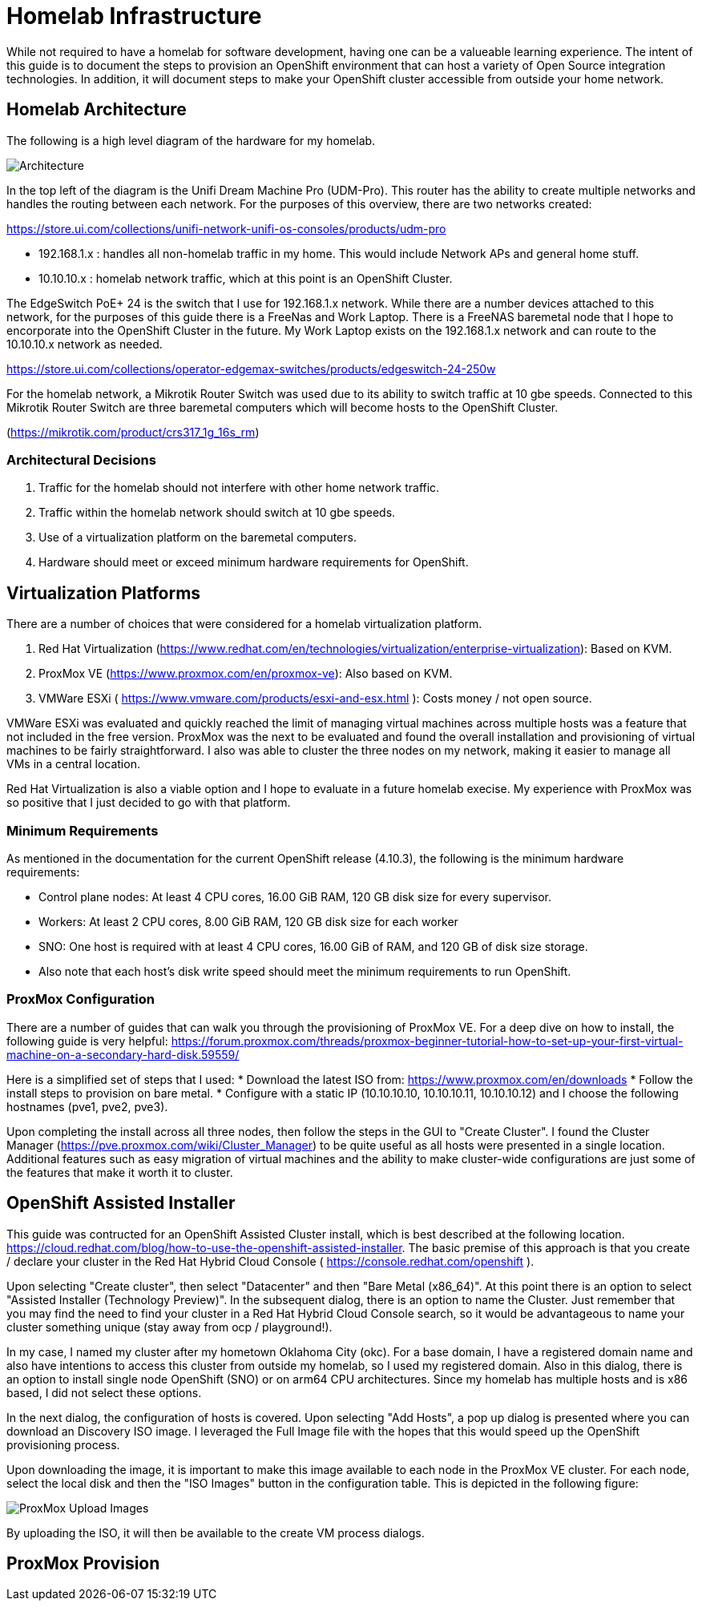 # Homelab Infrastructure

While not required to have a homelab for software development, having one can be a valueable 
learning experience. The intent of this guide is to document the steps to provision an 
OpenShift environment that can host a variety of Open Source integration technologies. In addition,
it will document steps to make your OpenShift cluster accessible from outside your home
network.

## Homelab Architecture

The following is a high level diagram of the hardware for my homelab.

image:2022-okc-homelab.png[Architecture] 

In the top left of the diagram is the Unifi Dream Machine Pro (UDM-Pro). This router has the ability
to create multiple networks and handles the routing between each network. For the purposes of this
overview, there are two networks created:

https://store.ui.com/collections/unifi-network-unifi-os-consoles/products/udm-pro


* 192.168.1.x : handles all non-homelab traffic in my home. This would include Network APs and general 
home stuff.
* 10.10.10.x : homelab network traffic, which at this point is an OpenShift Cluster.

The EdgeSwitch PoE+ 24 is the switch that I use for 192.168.1.x network. While there are a number 
devices attached to this network, for the purposes of this guide there is a FreeNas and Work Laptop.
There is a FreeNAS baremetal node that I hope to encorporate into the OpenShift Cluster in the 
future. My Work Laptop exists on the 192.168.1.x network and can route to the 10.10.10.x network as 
needed.

https://store.ui.com/collections/operator-edgemax-switches/products/edgeswitch-24-250w

For the homelab network, a Mikrotik Router Switch was used due to its ability to switch traffic at 
10 gbe speeds. Connected to this Mikrotik Router Switch are three baremetal computers which will
become hosts to the OpenShift Cluster.

(https://mikrotik.com/product/crs317_1g_16s_rm)

### Architectural Decisions

1. Traffic for the homelab should not interfere with other home network traffic.
2. Traffic within the homelab network should switch at 10 gbe speeds.
3. Use of a virtualization platform on the baremetal computers.
4. Hardware should meet or exceed minimum hardware requirements for OpenShift.

## Virtualization Platforms

There are a number of choices that were considered for a homelab virtualization platform.

A. Red Hat Virtualization (https://www.redhat.com/en/technologies/virtualization/enterprise-virtualization): Based on KVM.
B. ProxMox VE (https://www.proxmox.com/en/proxmox-ve): Also based on KVM. 
C. VMWare ESXi ( https://www.vmware.com/products/esxi-and-esx.html ): Costs money / not open source.

VMWare ESXi was evaluated and quickly reached the limit of managing virtual machines across 
multiple hosts was a feature that not included in the free version. ProxMox was the next
to be evaluated and found the overall installation and provisioning of virtual machines to 
be fairly straightforward. I also was able to cluster the three nodes on my network, making 
it easier to manage all VMs in a central location.

Red Hat Virtualization is also a viable option and I hope to evaluate in a future homelab execise.
My experience with ProxMox was so positive that I just decided to go with that platform.

### Minimum Requirements

As mentioned in the documentation for the current OpenShift release (4.10.3), the following
is the minimum hardware requirements:

* Control plane nodes: At least 4 CPU cores, 16.00 GiB RAM, 120 GB disk size for every supervisor.
* Workers: At least 2 CPU cores, 8.00 GiB RAM, 120 GB disk size for each worker
* SNO: One host is required with at least 4 CPU cores, 16.00 GiB of RAM, and 120 GB of disk size storage.
* Also note that each host's disk write speed should meet the minimum requirements to run OpenShift.

### ProxMox Configuration

There are a number of guides that can walk you through the provisioning of ProxMox VE. For a deep 
dive on how to install, the following guide is very helpful: https://forum.proxmox.com/threads/proxmox-beginner-tutorial-how-to-set-up-your-first-virtual-machine-on-a-secondary-hard-disk.59559/

Here is a simplified set of steps that I used:
* Download the latest ISO from: https://www.proxmox.com/en/downloads
* Follow the install steps to provision on bare metal.
* Configure with a static IP (10.10.10.10, 10.10.10.11, 10.10.10.12) and I choose the following 
hostnames (pve1, pve2, pve3).

Upon completing the install across all three nodes, then follow the steps in the GUI to
"Create Cluster". I found the Cluster Manager (https://pve.proxmox.com/wiki/Cluster_Manager) to be quite 
useful as all hosts were presented in a single location. Additional features such as easy
migration of virtual machines and the ability to make cluster-wide configurations are 
just some of the features that make it worth it to cluster.

## OpenShift Assisted Installer

This guide was contructed for an OpenShift Assisted Cluster install, which is best described at the 
following location. https://cloud.redhat.com/blog/how-to-use-the-openshift-assisted-installer. The 
basic premise of this approach is that you create / declare your cluster in the Red Hat Hybrid
Cloud Console ( https://console.redhat.com/openshift ). 

Upon selecting "Create cluster", then select "Datacenter" and then "Bare Metal (x86_64)". At this
point there is an option to select "Assisted Installer (Technology Preview)". In the subsequent
dialog, there is an option to name the Cluster. Just remember that you may find the need to find
your cluster in a Red Hat Hybrid Cloud Console search, so it would be advantageous to name your
cluster something unique (stay away from ocp / playground!).

In my case, I named my cluster after my hometown Oklahoma City (okc). For a base domain, I have 
a registered domain name and also have intentions to access this cluster from outside my homelab, 
so I used my registered domain. Also in this dialog, there is an option to install single node
OpenShift (SNO) or on arm64 CPU architectures. Since my homelab has multiple hosts and is x86
based, I did not select these options.

In the next dialog, the configuration of hosts is covered. Upon selecting "Add Hosts", a pop
up dialog is presented where you can download an Discovery ISO image. I leveraged the Full
Image file with the hopes that this would speed up the OpenShift provisioning process.

Upon downloading the image, it is important to make this image available to each node
in the ProxMox VE cluster. For each node, select the local disk and then the "ISO Images"
button in the configuration table. This is depicted in the following figure:

image:2022-ProxMox-ISOImages.png[ProxMox Upload Images]

By uploading the ISO, it will then be available to the create VM process dialogs.






## ProxMox Provision


